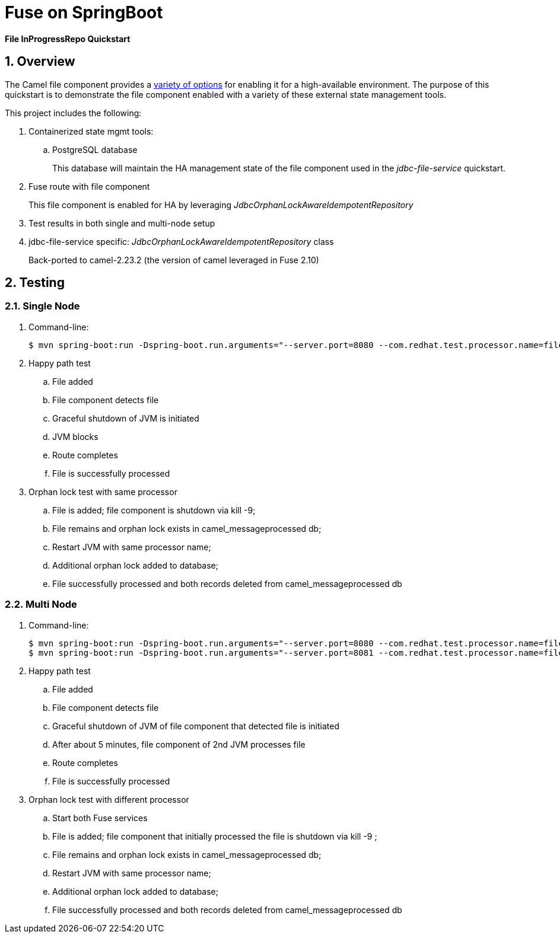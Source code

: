 = Fuse on SpringBoot

*File InProgressRepo Quickstart*

:numbered:

== Overview
The Camel file component provides a link:https://camel.apache.org/components/3.15.x/eips/idempotentConsumer-eip.html#_idempotent_consumer_implementations[variety of options] for enabling it for a high-available environment. The purpose of this quickstart is to demonstrate the file component enabled with a variety of these external state management tools.



This project includes the following:

. Containerized state mgmt tools:
.. PostgreSQL database 
+
This database will maintain the HA management state of the file component used in the _jdbc-file-service_ quickstart.

. Fuse route with file component
+
This file component is enabled for HA by leveraging _JdbcOrphanLockAwareIdempotentRepository_

. Test results in both single and multi-node setup

. jdbc-file-service specific:  _JdbcOrphanLockAwareIdempotentRepository_ class
+
Back-ported to camel-2.23.2  (the version of camel leveraged in Fuse 2.10)

== Testing

=== Single Node

. Command-line:
+
-----
$ mvn spring-boot:run -Dspring-boot.run.arguments="--server.port=8080 --com.redhat.test.processor.name=filetestservice"
-----

. Happy path test
.. File added
.. File component detects file
.. Graceful shutdown of JVM is initiated
.. JVM blocks
.. Route completes
.. File is successfully processed

. Orphan lock test with same processor

.. File is added; file component is shutdown via kill -9;
.. File remains and orphan lock exists in camel_messageprocessed db;
.. Restart JVM with same processor name;
.. Additional orphan lock added to database;
.. File successfully processed and both records deleted from camel_messageprocessed db

=== Multi Node

. Command-line:
+
-----
$ mvn spring-boot:run -Dspring-boot.run.arguments="--server.port=8080 --com.redhat.test.processor.name=filetestservice"
$ mvn spring-boot:run -Dspring-boot.run.arguments="--server.port=8081 --com.redhat.test.processor.name=filetestservice"
-----

. Happy path test
.. File added
.. File component detects file
.. Graceful shutdown of JVM of file component that detected file is initiated
.. After about 5 minutes, file component of 2nd JVM processes file
.. Route completes
.. File is successfully processed


. Orphan lock test with different processor

.. Start both Fuse services
.. File is added; file component that initially processed the file is shutdown via kill -9 ;
.. File remains and orphan lock exists in camel_messageprocessed db;
.. Restart JVM with same processor name;
.. Additional orphan lock added to database;
.. File successfully processed and both records deleted from camel_messageprocessed db

